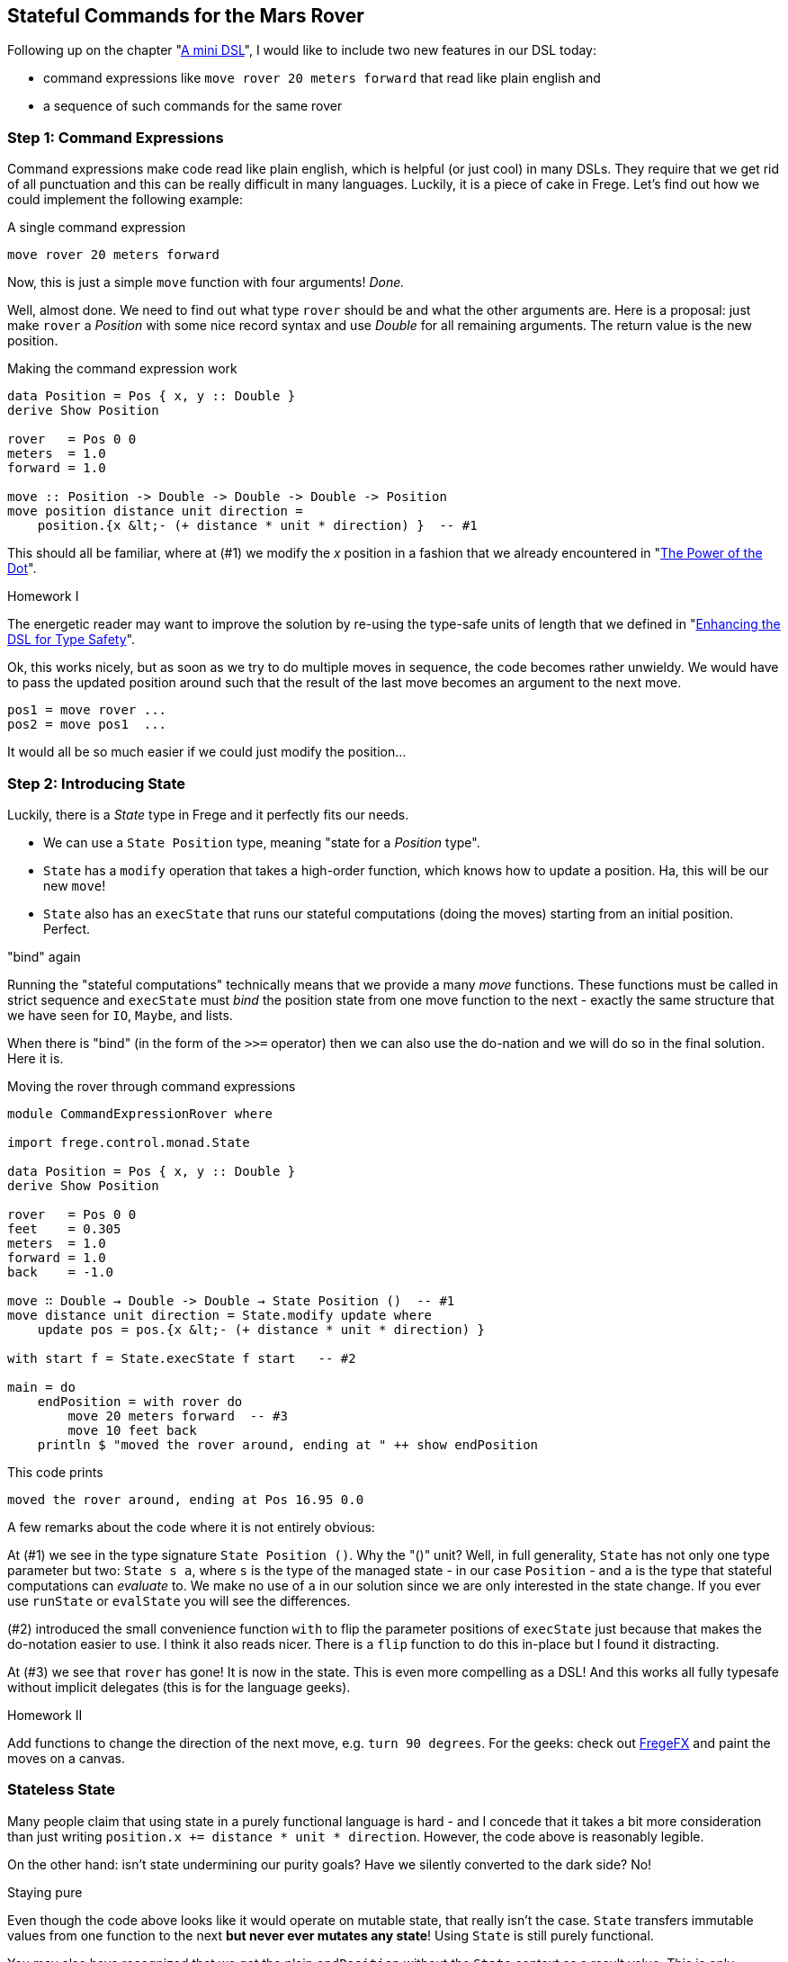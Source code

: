 
[[stateful_dsl]]

== Stateful Commands for the Mars Rover

Following up on the chapter "<<mini_dsl.adoc#mini_dsl,A mini DSL>>",
I would like to include two new features in our DSL today:

* command expressions like `move rover 20 meters forward` that read like plain english and
* a sequence of such commands for the same rover

=== Step 1: Command Expressions

Command expressions make code read like plain english, which is helpful (or just cool)
in many DSLs.
They require that we get rid of all punctuation and
this can be really difficult in many languages. Luckily, it is a piece of cake in Frege.
Let's find out how we could implement the following example:

.A single command expression
[source,frege]
----
move rover 20 meters forward
----

Now, this is just a simple `move` function with four arguments! _Done._

Well, almost done. We need to find out what type `rover` should be and what the other
arguments are. Here is a proposal: just make `rover` a _Position_ with some nice record
syntax and use _Double_ for all remaining arguments. The return value is the new position.

.Making the command expression work
[source,frege]
----
data Position = Pos { x, y :: Double }
derive Show Position

rover   = Pos 0 0
meters  = 1.0
forward = 1.0

move :: Position -> Double -> Double -> Double -> Position
move position distance unit direction =
    position.{x &lt;- (+ distance * unit * direction) }  -- #1
----

This should all be familiar, where at (#1) we modify the _x_ position in a fashion
that we already encountered in "<<dot_notation.adoc#dot_notation, The Power of the Dot>>".

.Homework I
****
The energetic reader may want to improve the solution by re-using the
type-safe units of length that we defined in "<<unit_dsl.adoc#unit_dsl, Enhancing the DSL for Type Safety>>".
****

Ok, this works nicely, but as soon as we try to do multiple moves in sequence, the code becomes
rather unwieldy. We would have to pass the updated position around such that the result of the last move
becomes an argument to the next move.

[source, pseudo]
----
pos1 = move rover ...
pos2 = move pos1  ...
----

It would all be so much easier if we could just modify the position...

=== Step 2: Introducing State

Luckily, there is a _State_ type in Frege and it perfectly fits our needs.

* We can use a `State Position` type, meaning "state for a _Position_ type".
* `State` has a `modify` operation that takes a high-order function, which knows how to
  update a position. Ha, this will be our new `move`!
* `State` also has an `execState` that runs our stateful computations (doing the moves)
  starting from an initial position. Perfect.

."bind" again
****
Running the "stateful computations" technically means that we provide a many _move_ functions.
These functions must be called in strict sequence and `execState` must _bind_
the position state from one move function to the next - exactly the same structure that
we have seen for `IO`, `Maybe`, and lists.
****

When there is "bind" (in the form of the `>>=` operator) then we can also use the do-nation
and we will do so in the final solution. Here it is.

.Moving the rover through command expressions
[source,frege]
----
module CommandExpressionRover where

import frege.control.monad.State

data Position = Pos { x, y :: Double }
derive Show Position

rover   = Pos 0 0
feet    = 0.305
meters  = 1.0
forward = 1.0
back    = -1.0

move ∷ Double → Double -> Double → State Position ()  -- #1
move distance unit direction = State.modify update where
    update pos = pos.{x &lt;- (+ distance * unit * direction) }

with start f = State.execState f start   -- #2

main = do
    endPosition = with rover do
        move 20 meters forward  -- #3
        move 10 feet back
    println $ "moved the rover around, ending at " ++ show endPosition
----

This code prints

----
moved the rover around, ending at Pos 16.95 0.0
----

A few remarks about the code where it is not entirely obvious:

At (#1) we see in the type signature `State Position ()`. Why the "()" unit? Well, in full
generality, `State` has not only one type parameter  but two:
`State s a`, where `s` is the type of the managed state - in our case `Position` - and `a` is the type that
stateful computations can _evaluate_ to. We make no use of `a` in our solution since we
are only interested in the state change. If you ever use
`runState` or `evalState` you will see the differences.

(#2) introduced the small convenience function `with` to flip the parameter positions
of `execState` just because that makes the do-notation easier to use. I think it also
reads nicer. There is a `flip` function to do this in-place but I found it distracting.

At (#3) we see that `rover` has gone! It is now in the state. This is even more compelling as a DSL!
And this works all fully typesafe without implicit delegates (this is for the language geeks).

.Homework II
****
Add functions to change the direction of the next move, e.g. `turn 90 degrees`.
For the geeks: check out https://github.com/Frege/FregeFX[FregeFX] and paint the moves on a canvas.
****

=== Stateless State

Many people claim that using state in a purely functional language is hard - and I concede that
it takes a bit more consideration than just writing `position.x += distance * unit * direction`.
However, the code above is reasonably legible.

On the other hand: isn't state undermining our purity goals?
Have we silently converted to the dark side? No!

.Staying pure
****
Even though the code above looks like it would operate on mutable state, that really isn't the case.
`State` transfers immutable values from one function to the next *but never ever mutates any state*!
Using `State` is still purely functional.
****

You may also have recognized that we got the plain `endPosition` without the `State` context as a result value.
This is only possible because `State` is pure.
